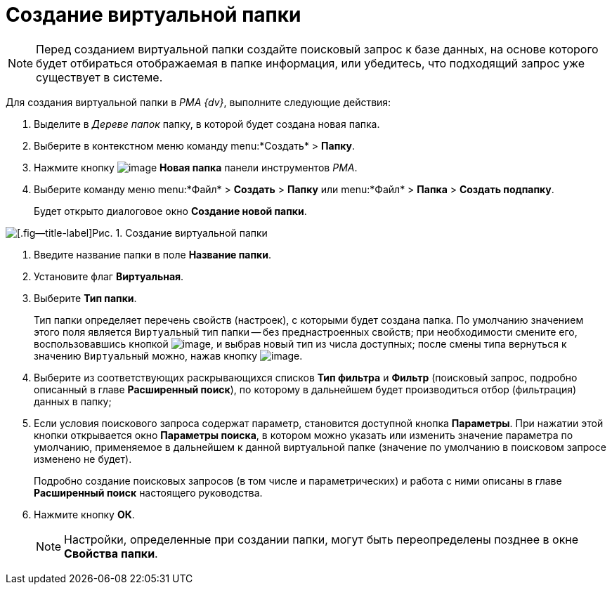 = Создание виртуальной папки

[NOTE]
====
Перед созданием виртуальной папки создайте поисковый запрос к базе данных, на основе которого будет отбираться отображаемая в папке информация, или убедитесь, что подходящий запрос уже существует в системе.
====

Для создания виртуальной папки в _PMA {dv}_, выполните следующие действия:


. Выделите в _Дереве папок_ папку, в которой будет создана новая папка.
. Выберите в контекстном меню команду menu:*Создать* > *Папку*.
. Нажмите кнопку image:buttons/Folder_New.png[image] *Новая папка* панели инструментов _РМА_.
. Выберите команду меню menu:*Файл* > *Создать* > *Папку* или menu:*Файл* > *Папка* > *Создать подпапку*.
+
Будет открыто диалоговое окно *Создание новой папки*.

image::Folder_Create_New.png[[.fig--title-label]Рис. 1. Создание виртуальной папки]
. Введите название папки в поле *Название папки*.
. Установите флаг *Виртуальная*.
. Выберите *Тип папки*.
+
Тип папки определяет перечень свойств (настроек), с которыми будет создана папка. По умолчанию значением этого поля является `Виртуальный` тип папки -- без преднастроенных свойств; при необходимости смените его, воспользовавшись кнопкой image:buttons/Select.png[image], и выбрав новый тип из числа доступных; после смены типа вернуться к значению `Виртуальный` можно, нажав кнопку image:buttons/Delet_1.png[image].
. Выберите из соответствующих раскрывающихся списков *Тип фильтра* и *Фильтр* (поисковый запрос, подробно описанный в главе *Расширенный поиск*), по которому в дальнейшем будет производиться отбор (фильтрация) данных в папку;
. Если условия поискового запроса содержат параметр, становится доступной кнопка *Параметры*. При нажатии этой кнопки открывается окно *Параметры поиска*, в котором можно указать или изменить значение параметра по умолчанию, применяемое в дальнейшем к данной виртуальной папке (значение по умолчанию в поисковом запросе изменено не будет).
+
Подробно создание поисковых запросов (в том числе и параметрических) и работа с ними описаны в главе *Расширенный поиск* настоящего руководства.
. Нажмите кнопку *ОК*.
+
[NOTE]
====
Настройки, определенные при создании папки, могут быть переопределены позднее в окне *Свойства папки*.
====
